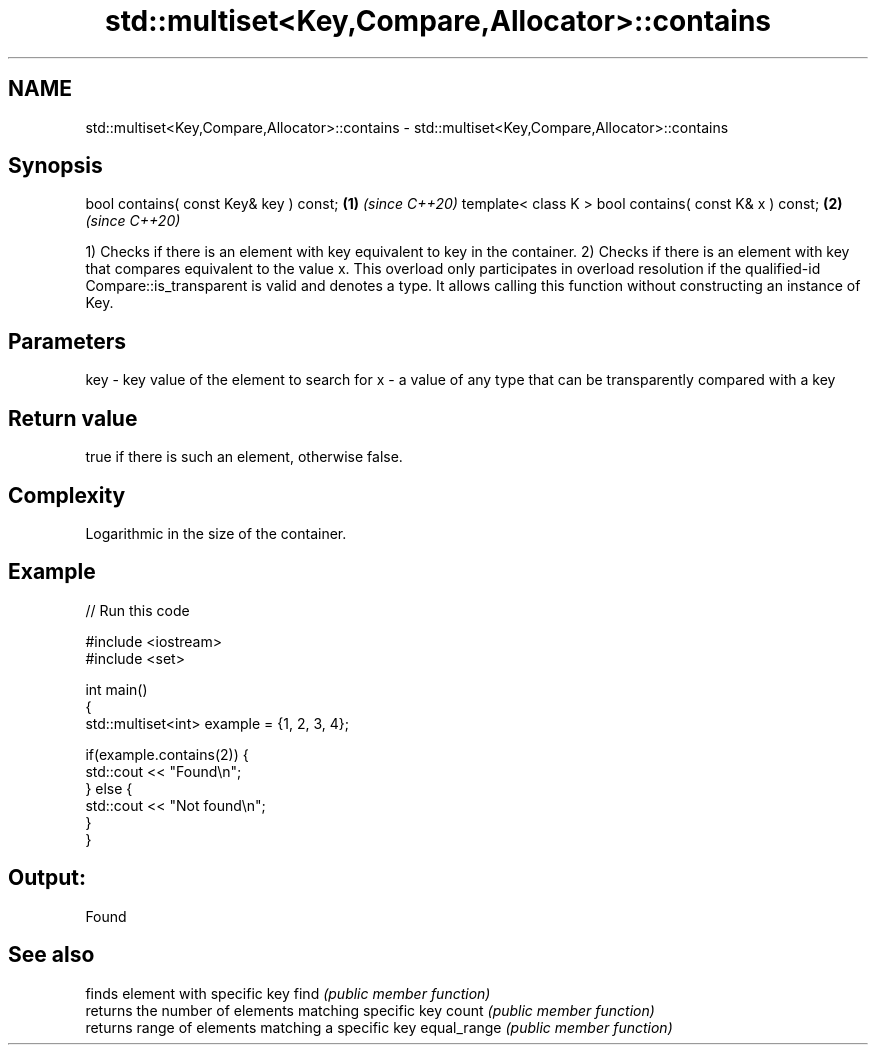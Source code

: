.TH std::multiset<Key,Compare,Allocator>::contains 3 "2020.03.24" "http://cppreference.com" "C++ Standard Libary"
.SH NAME
std::multiset<Key,Compare,Allocator>::contains \- std::multiset<Key,Compare,Allocator>::contains

.SH Synopsis

bool contains( const Key& key ) const;                 \fB(1)\fP \fI(since C++20)\fP
template< class K > bool contains( const K& x ) const; \fB(2)\fP \fI(since C++20)\fP

1) Checks if there is an element with key equivalent to key in the container.
2) Checks if there is an element with key that compares equivalent to the value x. This overload only participates in overload resolution if the qualified-id Compare::is_transparent is valid and denotes a type. It allows calling this function without constructing an instance of Key.


.SH Parameters


key - key value of the element to search for
x   - a value of any type that can be transparently compared with a key



.SH Return value

true if there is such an element, otherwise false.

.SH Complexity

Logarithmic in the size of the container.

.SH Example


// Run this code

  #include <iostream>
  #include <set>

  int main()
  {
      std::multiset<int> example = {1, 2, 3, 4};

      if(example.contains(2)) {
          std::cout << "Found\\n";
      } else {
          std::cout << "Not found\\n";
      }
  }

.SH Output:

  Found


.SH See also


            finds element with specific key
find        \fI(public member function)\fP
            returns the number of elements matching specific key
count       \fI(public member function)\fP
            returns range of elements matching a specific key
equal_range \fI(public member function)\fP




